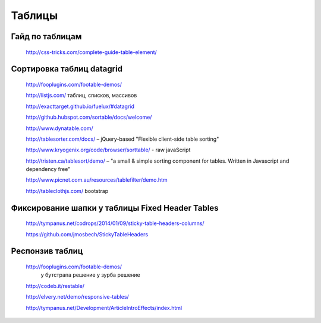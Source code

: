Таблицы
=======
Гайд по таблицам
----------------

.. _a link:

   http://css-tricks.com/complete-guide-table-element/ 

Сортировка таблиц datagrid
--------------------------

.. _a link:

   http://fooplugins.com/footable-demos/

   http://listjs.com/ таблиц, списков, массивов

   http://exacttarget.github.io/fuelux/#datagrid

   http://github.hubspot.com/sortable/docs/welcome/

   http://www.dynatable.com/

   http://tablesorter.com/docs/ – jQuery-based "Flexible client-side table sorting"

   http://www.kryogenix.org/code/browser/sorttable/ - raw javaScript

   http://tristen.ca/tablesort/demo/ – "a small & simple sorting component for tables. Written in Javascript and dependency free"

   http://www.picnet.com.au/resources/tablefilter/demo.htm 

   http://tableclothjs.com/ bootstrap

Фиксирование шапки у таблицы Fixed Header Tables
------------------------------------------------

.. _a link:

   http://tympanus.net/codrops/2014/01/09/sticky-table-headers-columns/ 

   https://github.com/jmosbech/StickyTableHeaders 

Респонзив таблиц
----------------

.. _a link:

   http://fooplugins.com/footable-demos/
    у бутстрапа решение
    у зурба решение

   http://codeb.it/restable/

   http://elvery.net/demo/responsive-tables/

   http://tympanus.net/Development/ArticleIntroEffects/index.html